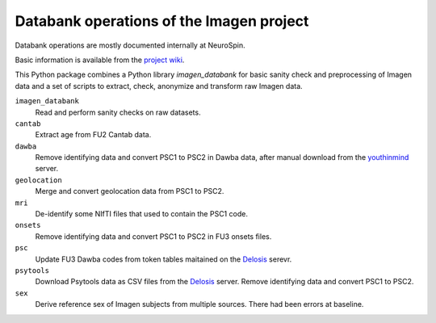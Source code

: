 =========================================
Databank operations of the Imagen project
=========================================

Databank operations are mostly documented internally at NeuroSpin.

Basic information is available from the `project wiki`_.

This Python package combines a Python library *imagen_databank* for basic
sanity check and preprocessing of Imagen data and a set of scripts to
extract, check, anonymize and transform raw Imagen data.

``imagen_databank``
  Read and perform sanity checks on raw datasets.

``cantab``
  Extract age from FU2 Cantab data.

``dawba``
  Remove identifying data and convert PSC1 to PSC2 in Dawba data,
  after manual download from the youthinmind_ server.

``geolocation``
  Merge and convert geolocation data from PSC1 to PSC2.

``mri``
  De-identify some NIfTI files that used to contain the PSC1 code.

``onsets``
  Remove identifying data and convert PSC1 to PSC2 in FU3 onsets files.

``psc``
  Update FU3 Dawba codes from token tables maitained on the Delosis_ serevr.

``psytools``
  Download Psytools data as CSV files from the Delosis_ server.
  Remove identifying data and convert PSC1 to PSC2.

``sex``
  Derive reference sex of Imagen subjects from multiple sources.
  There had been errors at baseline.

.. _`project wiki`: https://github.com/imagen2/imagen_databank/wiki
.. _youthinmind: http://youthinmind.com
.. _Delosis: https://www.delosis.com
